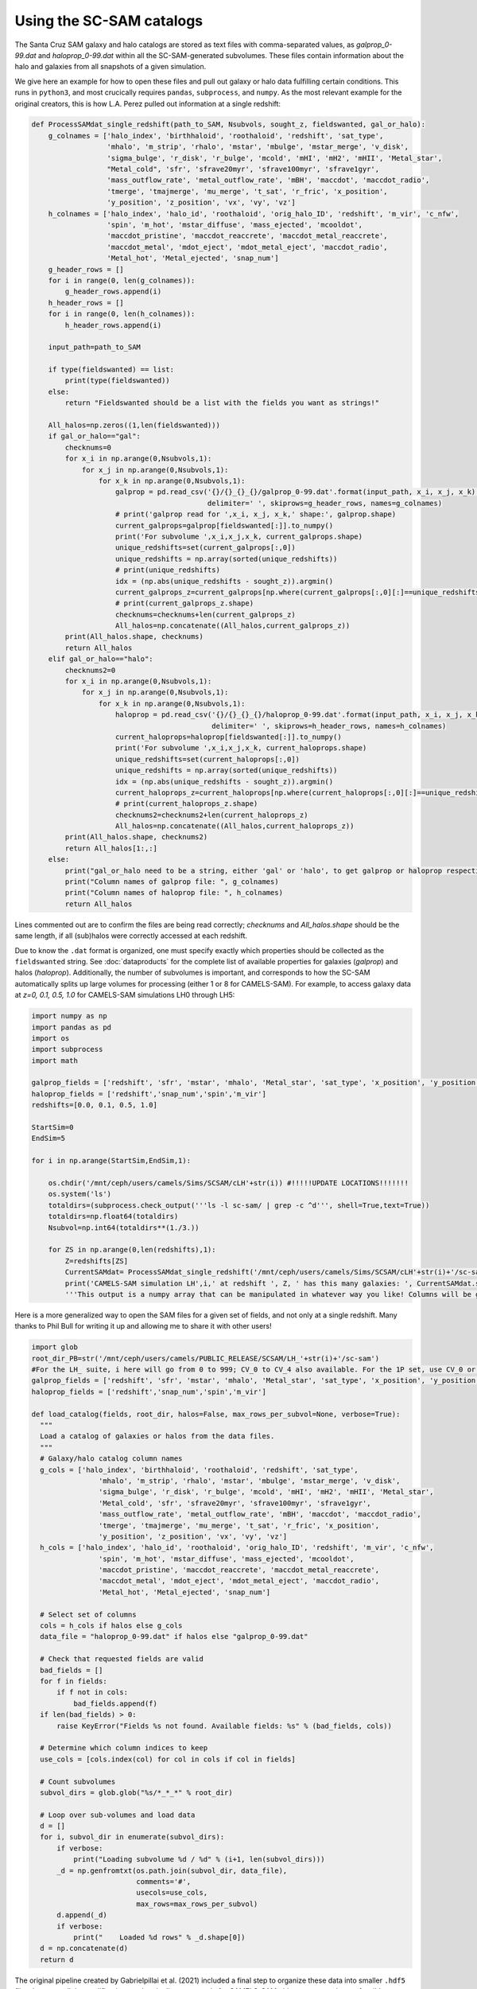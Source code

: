 ==========
Using the SC-SAM catalogs
==========

The Santa Cruz SAM galaxy and halo catalogs are stored as text files with comma-separated values, as *galprop_0-99.dat* and *haloprop_0-99.dat* within all the SC-SAM-generated subvolumes. These files contain information about the halo and galaxies from all snapshots of a given simulation.


We give here an example for how to open these files and pull out galaxy or halo data fulfilling certain conditions. This runs in ``python3``, and most crucically requires ``pandas``, ``subprocess``, and ``numpy``. As the most relevant example for the original creators, this is how L.A. Perez pulled out information at a single redshift:

.. code-block:: python

  def ProcessSAMdat_single_redshift(path_to_SAM, Nsubvols, sought_z, fieldswanted, gal_or_halo):
      g_colnames = ['halo_index', 'birthhaloid', 'roothaloid', 'redshift', 'sat_type',
                    'mhalo', 'm_strip', 'rhalo', 'mstar', 'mbulge', 'mstar_merge', 'v_disk',
                    'sigma_bulge', 'r_disk', 'r_bulge', 'mcold', 'mHI', 'mH2', 'mHII', 'Metal_star',
                    "Metal_cold", 'sfr', 'sfrave20myr', 'sfrave100myr', 'sfrave1gyr',
                    'mass_outflow_rate', 'metal_outflow_rate', 'mBH', 'maccdot', 'maccdot_radio',
                    'tmerge', 'tmajmerge', 'mu_merge', 't_sat', 'r_fric', 'x_position',
                    'y_position', 'z_position', 'vx', 'vy', 'vz']
      h_colnames = ['halo_index', 'halo_id', 'roothaloid', 'orig_halo_ID', 'redshift', 'm_vir', 'c_nfw',
                    'spin', 'm_hot', 'mstar_diffuse', 'mass_ejected', 'mcooldot',
                    'maccdot_pristine', 'maccdot_reaccrete', 'maccdot_metal_reaccrete',
                    'maccdot_metal', 'mdot_eject', 'mdot_metal_eject', 'maccdot_radio',
                    'Metal_hot', 'Metal_ejected', 'snap_num']
      g_header_rows = []
      for i in range(0, len(g_colnames)):
          g_header_rows.append(i)
      h_header_rows = []
      for i in range(0, len(h_colnames)):
          h_header_rows.append(i)

      input_path=path_to_SAM

      if type(fieldswanted) == list:
          print(type(fieldswanted))
      else:
          return "Fieldswanted should be a list with the fields you want as strings!"

      All_halos=np.zeros((1,len(fieldswanted)))
      if gal_or_halo=="gal":
          checknums=0
          for x_i in np.arange(0,Nsubvols,1):
              for x_j in np.arange(0,Nsubvols,1):
                  for x_k in np.arange(0,Nsubvols,1):
                      galprop = pd.read_csv('{}/{}_{}_{}/galprop_0-99.dat'.format(input_path, x_i, x_j, x_k),
                                            delimiter=' ', skiprows=g_header_rows, names=g_colnames)
                      # print('galprop read for ',x_i, x_j, x_k,' shape:', galprop.shape)
                      current_galprops=galprop[fieldswanted[:]].to_numpy()
                      print('For subvolume ',x_i,x_j,x_k, current_galprops.shape)
                      unique_redshifts=set(current_galprops[:,0])
                      unique_redshifts = np.array(sorted(unique_redshifts))
                      # print(unique_redshifts)
                      idx = (np.abs(unique_redshifts - sought_z)).argmin()
                      current_galprops_z=current_galprops[np.where(current_galprops[:,0][:]==unique_redshifts[idx])[0],:]
                      # print(current_galprops_z.shape)
                      checknums=checknums+len(current_galprops_z)
                      All_halos=np.concatenate((All_halos,current_galprops_z))
          print(All_halos.shape, checknums)
          return All_halos
      elif gal_or_halo=="halo":
          checknums2=0
          for x_i in np.arange(0,Nsubvols,1):
              for x_j in np.arange(0,Nsubvols,1):
                  for x_k in np.arange(0,Nsubvols,1):
                      haloprop = pd.read_csv('{}/{}_{}_{}/haloprop_0-99.dat'.format(input_path, x_i, x_j, x_k),
                                             delimiter=' ', skiprows=h_header_rows, names=h_colnames)
                      current_haloprops=haloprop[fieldswanted[:]].to_numpy()
                      print('For subvolume ',x_i,x_j,x_k, current_haloprops.shape)
                      unique_redshifts=set(current_haloprops[:,0])
                      unique_redshifts = np.array(sorted(unique_redshifts))
                      idx = (np.abs(unique_redshifts - sought_z)).argmin()
                      current_haloprops_z=current_haloprops[np.where(current_haloprops[:,0][:]==unique_redshifts[idx])[0],:]
                      # print(current_haloprops_z.shape)
                      checknums2=checknums2+len(current_haloprops_z)
                      All_halos=np.concatenate((All_halos,current_haloprops_z))
          print(All_halos.shape, checknums2)
          return All_halos[1:,:]
      else:
          print("gal_or_halo need to be a string, either 'gal' or 'halo', to get galprop or haloprop respectively. Make sure the fields you want are actually reflected!")
          print("Column names of galprop file: ", g_colnames)
          print("Column names of haloprop file: ", h_colnames)
          return All_halos

Lines commented out are to confirm the files are being read correctly; *checknums* and *All_halos.shape* should be the same length, if all (sub)halos were correctly accessed at each redshift.

Due to know the ``.dat`` format is organized, one must specify exactly which properties should be collected as the ``fieldswanted`` string. See :doc:`dataproducts` for the complete list of available properties for galaxies (*galprop*) and halos (*haloprop*). Additionally, the number of subvolumes is important, and corresponds to how the SC-SAM automatically splits up large volumes for processing (either 1 or 8 for CAMELS-SAM). For example, to access galaxy data at *z=0, 0.1, 0.5, 1.0* for CAMELS-SAM simulations LH0 through LH5:


.. code-block:: python

  import numpy as np
  import pandas as pd
  import os
  import subprocess
  import math

  galprop_fields = ['redshift', 'sfr', 'mstar', 'mhalo', 'Metal_star', 'sat_type', 'x_position', 'y_position', 'z_position']
  haloprop_fields = ['redshift','snap_num','spin','m_vir']
  redshifts=[0.0, 0.1, 0.5, 1.0]

  StartSim=0
  EndSim=5

  for i in np.arange(StartSim,EndSim,1):

      os.chdir('/mnt/ceph/users/camels/Sims/SCSAM/cLH'+str(i)) #!!!!!UPDATE LOCATIONS!!!!!!!
      os.system('ls')
      totaldirs=(subprocess.check_output('''ls -l sc-sam/ | grep -c ^d''', shell=True,text=True))
      totaldirs=np.float64(totaldirs)
      Nsubvol=np.int64(totaldirs**(1./3.))

      for ZS in np.arange(0,len(redshifts),1):
          Z=redshifts[ZS]
          CurrentSAMdat= ProcessSAMdat_single_redshift('/mnt/ceph/users/camels/Sims/SCSAM/cLH'+str(i)+'/sc-sam', Nsubvol, Z, galprop_fields, 'gal')
          print('CAMELS-SAM simulation LH',i,' at redshift ', Z, ' has this many galaxies: ', CurrentSAMdat.shape)
          '''This output is a numpy array that can be manipulated in whatever way you like! Columns will be galprop_fields as listed above, each row is a SAM galaxy at redshift Z (or more exactly, whatever Nbody simulation redshift is closest to what you've requested).'''


Here is a more generalized way to open the SAM files for a given set of fields, and not only at a single redshift. Many thanks to Phil Bull for writing it up and allowing me to share it with other users! 

.. code-block:: python

  import glob
  root_dir_PB=str('/mnt/ceph/users/camels/PUBLIC_RELEASE/SCSAM/LH_'+str(i)+'/sc-sam')
  #For the LH_ suite, i here will go from 0 to 999; CV_0 to CV_4 also available. For the 1P set, use CV_0 or CV_1, and note the name of the sc-sam folder.
  galprop_fields = ['redshift', 'sfr', 'mstar', 'mhalo', 'Metal_star', 'sat_type', 'x_position', 'y_position', 'z_position']
  haloprop_fields = ['redshift','snap_num','spin','m_vir']
  
  def load_catalog(fields, root_dir, halos=False, max_rows_per_subvol=None, verbose=True):
    """
    Load a catalog of galaxies or halos from the data files.
    """
    # Galaxy/halo catalog column names
    g_cols = ['halo_index', 'birthhaloid', 'roothaloid', 'redshift', 'sat_type',
                  'mhalo', 'm_strip', 'rhalo', 'mstar', 'mbulge', 'mstar_merge', 'v_disk',
                  'sigma_bulge', 'r_disk', 'r_bulge', 'mcold', 'mHI', 'mH2', 'mHII', 'Metal_star',
                  'Metal_cold', 'sfr', 'sfrave20myr', 'sfrave100myr', 'sfrave1gyr',
                  'mass_outflow_rate', 'metal_outflow_rate', 'mBH', 'maccdot', 'maccdot_radio',
                  'tmerge', 'tmajmerge', 'mu_merge', 't_sat', 'r_fric', 'x_position',
                  'y_position', 'z_position', 'vx', 'vy', 'vz']
    h_cols = ['halo_index', 'halo_id', 'roothaloid', 'orig_halo_ID', 'redshift', 'm_vir', 'c_nfw',
                  'spin', 'm_hot', 'mstar_diffuse', 'mass_ejected', 'mcooldot',
                  'maccdot_pristine', 'maccdot_reaccrete', 'maccdot_metal_reaccrete',
                  'maccdot_metal', 'mdot_eject', 'mdot_metal_eject', 'maccdot_radio',
                  'Metal_hot', 'Metal_ejected', 'snap_num']

    # Select set of columns
    cols = h_cols if halos else g_cols
    data_file = "haloprop_0-99.dat" if halos else "galprop_0-99.dat"

    # Check that requested fields are valid
    bad_fields = []
    for f in fields:
        if f not in cols:
            bad_fields.append(f)
    if len(bad_fields) > 0:
        raise KeyError("Fields %s not found. Available fields: %s" % (bad_fields, cols))

    # Determine which column indices to keep
    use_cols = [cols.index(col) for col in cols if col in fields]

    # Count subvolumes
    subvol_dirs = glob.glob("%s/*_*_*" % root_dir)

    # Loop over sub-volumes and load data
    d = []
    for i, subvol_dir in enumerate(subvol_dirs):
        if verbose:
            print("Loading subvolume %d / %d" % (i+1, len(subvol_dirs)))
        _d = np.genfromtxt(os.path.join(subvol_dir, data_file),
                           comments='#',
                           usecols=use_cols,
                           max_rows=max_rows_per_subvol)
        d.append(_d)
        if verbose:
            print("    Loaded %d rows" % _d.shape[0])
    d = np.concatenate(d)
    return d

.. Note::
The original pipeline created by Gabrielpillai et al. (2021) included a final step to organize these data into smaller ``.hdf5`` files, but once all the modifications to the pipeline were made for CAMELS-SAM, this step was no longer feasible. Therefore, we share the raw ``.dat`` data format to guarantee all properties are accessible, even if at the cost of larger files that take longer to process.'
